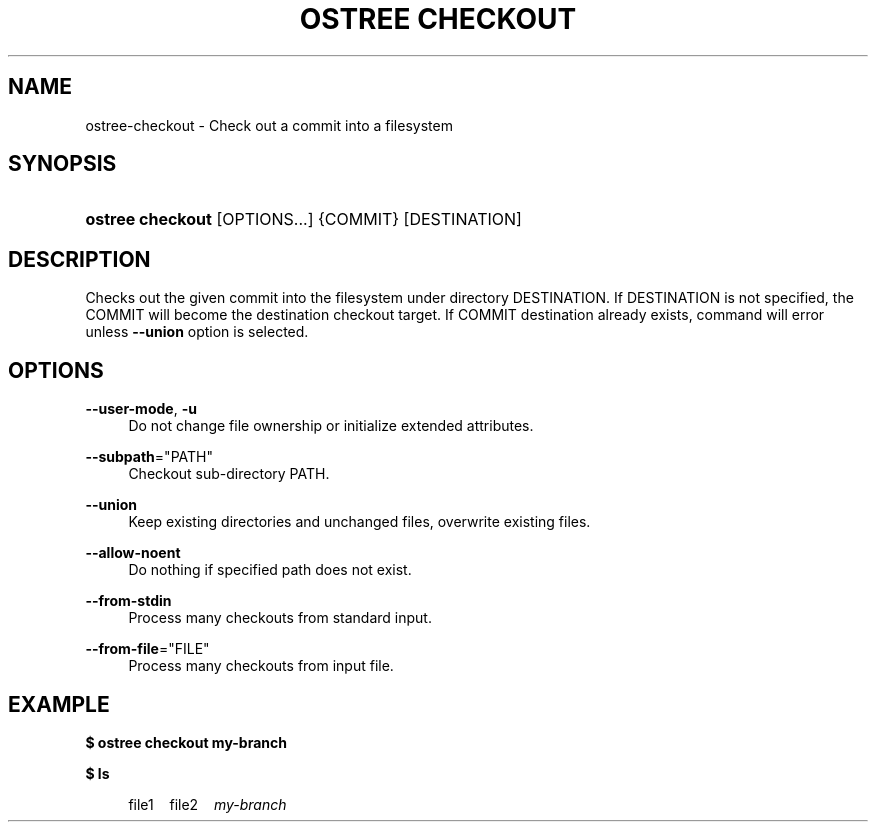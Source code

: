 '\" t
.\"     Title: ostree checkout
.\"    Author: Colin Walters <walters@verbum.org>
.\" Generator: DocBook XSL Stylesheets v1.79.1 <http://docbook.sf.net/>
.\"      Date: 12/12/2016
.\"    Manual: ostree checkout
.\"    Source: OSTree
.\"  Language: English
.\"
.TH "OSTREE CHECKOUT" "1" "" "OSTree" "ostree checkout"
.\" -----------------------------------------------------------------
.\" * Define some portability stuff
.\" -----------------------------------------------------------------
.\" ~~~~~~~~~~~~~~~~~~~~~~~~~~~~~~~~~~~~~~~~~~~~~~~~~~~~~~~~~~~~~~~~~
.\" http://bugs.debian.org/507673
.\" http://lists.gnu.org/archive/html/groff/2009-02/msg00013.html
.\" ~~~~~~~~~~~~~~~~~~~~~~~~~~~~~~~~~~~~~~~~~~~~~~~~~~~~~~~~~~~~~~~~~
.ie \n(.g .ds Aq \(aq
.el       .ds Aq '
.\" -----------------------------------------------------------------
.\" * set default formatting
.\" -----------------------------------------------------------------
.\" disable hyphenation
.nh
.\" disable justification (adjust text to left margin only)
.ad l
.\" -----------------------------------------------------------------
.\" * MAIN CONTENT STARTS HERE *
.\" -----------------------------------------------------------------
.SH "NAME"
ostree-checkout \- Check out a commit into a filesystem
.SH "SYNOPSIS"
.HP \w'\fBostree\ checkout\fR\ 'u
\fBostree checkout\fR [OPTIONS...] {COMMIT} [DESTINATION]
.SH "DESCRIPTION"
.PP
Checks out the given commit into the filesystem under directory DESTINATION\&. If DESTINATION is not specified, the COMMIT will become the destination checkout target\&. If COMMIT destination already exists, command will error unless
\fB\-\-union\fR
option is selected\&.
.SH "OPTIONS"
.PP
\fB\-\-user\-mode\fR,\fB \-u\fR
.RS 4
Do not change file ownership or initialize extended attributes\&.
.RE
.PP
\fB\-\-subpath\fR="PATH"
.RS 4
Checkout sub\-directory PATH\&.
.RE
.PP
\fB\-\-union\fR
.RS 4
Keep existing directories and unchanged files, overwrite existing files\&.
.RE
.PP
\fB\-\-allow\-noent\fR
.RS 4
Do nothing if specified path does not exist\&.
.RE
.PP
\fB\-\-from\-stdin\fR
.RS 4
Process many checkouts from standard input\&.
.RE
.PP
\fB\-\-from\-file\fR="FILE"
.RS 4
Process many checkouts from input file\&.
.RE
.SH "EXAMPLE"
.PP
\fB$ ostree checkout my\-branch\fR
.PP
\fB$ ls\fR
.sp
.if n \{\
.RS 4
.\}
.nf
        file1\ \&\ \&\ \&\ \&file2\ \&\ \&\ \&\ \&\fImy\-branch\fR
.fi
.if n \{\
.RE
.\}
